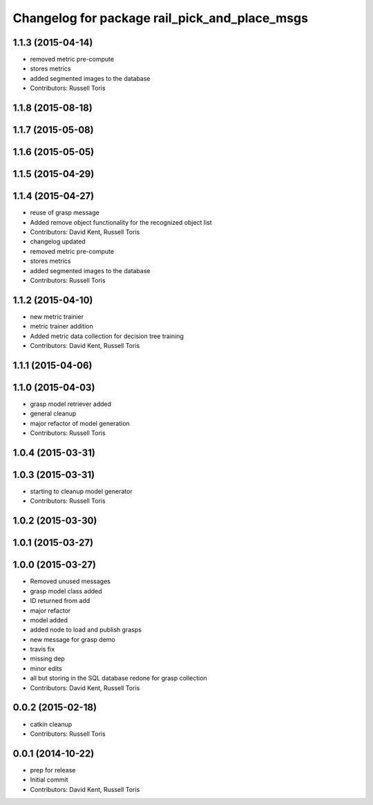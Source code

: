 ^^^^^^^^^^^^^^^^^^^^^^^^^^^^^^^^^^^^^^^^^^^^^^
Changelog for package rail_pick_and_place_msgs
^^^^^^^^^^^^^^^^^^^^^^^^^^^^^^^^^^^^^^^^^^^^^^

1.1.3 (2015-04-14)
------------------
* removed metric pre-compute
* stores metrics
* added segmented images to the database
* Contributors: Russell Toris

1.1.8 (2015-08-18)
------------------

1.1.7 (2015-05-08)
------------------

1.1.6 (2015-05-05)
------------------

1.1.5 (2015-04-29)
------------------

1.1.4 (2015-04-27)
------------------
* reuse of grasp message
* Added remove object functionality for the recognized object list
* Contributors: David Kent, Russell Toris

* changelog updated
* removed metric pre-compute
* stores metrics
* added segmented images to the database
* Contributors: Russell Toris

1.1.2 (2015-04-10)
------------------
* new metric trainier
* metric trainer addition
* Added metric data collection for decision tree training
* Contributors: David Kent, Russell Toris

1.1.1 (2015-04-06)
------------------

1.1.0 (2015-04-03)
------------------
* grasp model retriever added
* general cleanup
* major refactor of model generation
* Contributors: Russell Toris

1.0.4 (2015-03-31)
------------------

1.0.3 (2015-03-31)
------------------
* starting to cleanup model generator
* Contributors: Russell Toris

1.0.2 (2015-03-30)
------------------

1.0.1 (2015-03-27)
------------------

1.0.0 (2015-03-27)
------------------
* Removed unused messages
* grasp model class added
* ID returned from add
* major refactor
* model added
* added node to load and publish grasps
* new message for grasp demo
* travis fix
* missing dep
* minor edits
* all but storing in the SQL database redone for grasp collection
* Contributors: David Kent, Russell Toris

0.0.2 (2015-02-18)
------------------
* catkin cleanup
* Contributors: Russell Toris

0.0.1 (2014-10-22)
------------------
* prep for release
* Initial commit
* Contributors: David Kent, Russell Toris
